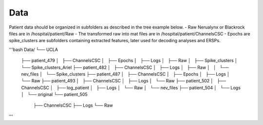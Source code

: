 
Data
----

Patient data should be organized in subfolders as described in the tree example below.
- Raw Nerualynx or Blackrock files are in /hospital/patient/Raw
- The transformed raw into mat files are in /hospital/patient/ChannelsCSC
- Epochs are spike_clusters are subfolders containing extracted features, later used for decoding analyses and ERSPs.

'''bash
Data/
└── UCLA
    ├── patient_479
    │   ├── ChannelsCSC
    │   ├── Epochs
    │   ├── Logs
    │   ├── Raw
    │   ├── Spike_clusters
    │   └── Spike_clusters_Ariel
    ├── patient_482
    │   ├── ChannelsCSC
    │   ├── Logs
    │   ├── Raw
    │   │   └── nev_files
    │   └── Spike_clusters
    ├── patient_487
    │   ├── ChannelsCSC
    │   ├── Epochs
    │   ├── Logs
    │   └── Raw
    ├── patient_493
    │   ├── ChannelsCSC
    │   ├── Logs
    │   └── Raw
    ├── patient_502
    │   ├── ChannelsCSC
    │   ├── log_patient
    │   ├── Logs
    │   └── Raw
    │       └── nev_files
    ├── patient_504
    │   └── Logs
    │       └── original
    └── patient_505
        ├── ChannelsCSC
        ├── Logs
        └── Raw


'''
